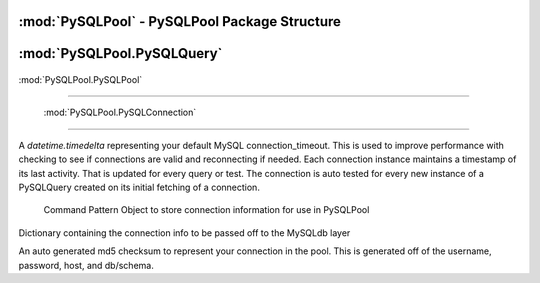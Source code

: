.. "reference.rst" file
.. moduleauthor:: NerdyNick <nerdynick@gmail.com>
.. sectionauthor:: NerdyNick <nerdynick@gmail.com>
.. sectionauthor:: NerdyNick <nerdynick@gmail.com>

:mod:`PySQLPool` - PySQLPool Package Structure
==============================================

.. attribute:: PySQLPool.__version__
   
   PySQLPool Version Number

.. attribute:: PySQLPool.__author__
   
   PySQLPool Author String

.. _getNewConnection:
.. function:: PySQLPool.getNewConnection(*args, **kargs)
   
   Fast function to generate a new PySQLConnection instance. Arguments are those of PySQLConnection_

.. function:: PySQLPool.getNewQuery([connection[, commitOnEnd[, **kargs]]])
   
   Fast method to generate a new PySQLQuery instance.
   
   If an instance of a PySQLConnection object is passes for the connection parameter. It will be used for the 
   connection. Otherwise \**kargs will be used to generate a PySQLConnection instance via the getNewConnection_ method.

.. function:: PySQLPool.getNewPool()
   
   Returns a reference to the current PySQLPool object

.. function:: PySQLPool.terminatePool()
   
   Causes PySQLPool to commit and terminate all your current MySQL connections

.. function:: PySQLPool.commitPool()
   
   Causes PySQLPool to commit all your current MySQL connections

.. function:: PySQLPool.cleanupPool()
   
   Causes PySQLPool to analyse all current MySQL connections, and clean up an dead connections.
  


:mod:`PySQLPool.PySQLQuery`
===========================

.. class:: PySQLQuery(PySQLConnectionObj[, commitOnEnd])

   .. attribute:: Pool

   .. attribute:: connInfo

   .. attribute:: commitOnEnd

   .. attribute:: record

   .. attribute:: rowcount

   .. attribute:: affectedRows

   .. attribute:: conn

   .. attribute:: lastError

   .. attribute:: lastInsertID

   .. method:: __del__()

   .. method:: Query(query, *args)

   .. method:: QueryOne(query, *args)

   .. method:: executeMany(query, args)

   .. method:: executeMulti(queries)

   .. method:: _GetConnection()

   .. method:: _ReturnConnection()

   .. method:: escape_string()

   .. method:: escape()
      
 :mod:`PySQLPool.PySQLPool`
===========================

 .. class:: PySQLPool()

    .. attribute:: __pool
    
    .. attribute:: maxActiveConnections
    
    .. attribute:: maxActivePerConnection
    
    .. method:: Terminate()
    
    .. method:: Cleanup()
    
    .. method:: Commit()
    
    .. method:: GetConnection(PySQLConnectionObj)
    
    .. method:: returnConnection(connObj)
    
 :mod:`PySQLPool.PySQLConnection`
===========================

.. attribute:: connection_timeout

A `datetime.timedelta` representing your default MySQL connection_timeout. This is used 
to improve performance with checking to see if connections are valid and reconnecting if needed. Each
connection instance maintains a timestamp of its last activity. That is updated for every query or test.
The connection is auto tested for every new instance of a PySQLQuery created on its initial fetching 
of a connection.

.. class:: PySQLConnection([host, [user, [passwd, [db, [port]]]]])
	
	Command Pattern Object to store connection information for use in PySQLPool

   .. attribute:: info
   
   Dictionary containing the connection info to be passed off to the MySQLdb layer

   .. attribute:: key
   
   An auto generated md5 checksum to represent your connection in the pool. This is generated off of the
   username, password, host, and db/schema.

   .. method:: __getattr__(name)


.. class:: PySQLConnectionManager

   .. method:: __init__(PySQLConnectionObj)

   .. method:: updateCheckTime()

   .. method:: Connect()

   .. method:: ReConnect()

   .. method:: TestConnection(forceCheck = False)
   
   .. method:: Commit()
   
   .. method:: Close()